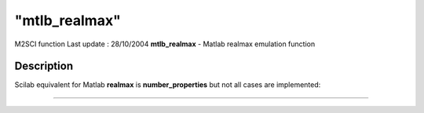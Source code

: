 ====
"mtlb_realmax"
====

M2SCI function Last update : 28/10/2004
**mtlb_realmax** - Matlab realmax emulation function



Description
~~~~~~~~~~~

Scilab equivalent for Matlab **realmax** is **number_properties** but
not all cases are implemented:

****
